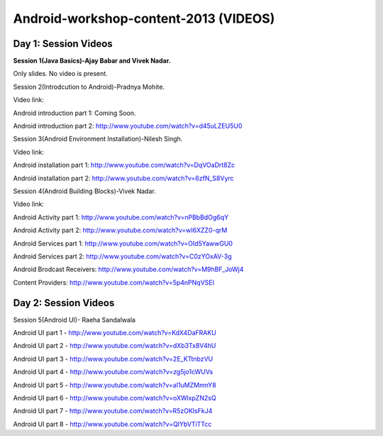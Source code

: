 Android-workshop-content-2013 (VIDEOS)
=============================
Day 1: Session Videos
----------------------



**Session 1(Java Basics)-Ajay Babar and Vivek Nadar.**

Only slides. No video is present.


 
Session 2(Introdcution to Android)-Pradnya Mohite.

Video link:

Android introduction part 1: Coming Soon.

Android introduction part 2: http://www.youtube.com/watch?v=d45uLZEU5U0


Session 3(Android Environment Installation)-Nilesh Singh.

Video link:

Android installation part 1: http://www.youtube.com/watch?v=DqVOaDrt8Zc

Android installation part 2: http://www.youtube.com/watch?v=6zfN_S8Vyrc




Session 4(Android Building Blocks)-Vivek Nadar.

Video link:

Android Activity part 1: http://www.youtube.com/watch?v=nPBbBdOg6qY

Android Activity part 2: http://www.youtube.com/watch?v=wI6XZZ0-qrM

Android Services part 1: http://www.youtube.com/watch?v=OId5YawwGU0

Android Services part 2: http://www.youtube.com/watch?v=C0zYOxAV-3g

Android Brodcast Receivers: http://www.youtube.com/watch?v=M9hBF_JoWj4

Content Providers: http://www.youtube.com/watch?v=5p4nPNqVSEI



Day 2: Session Videos
-----------------------

Session 5(Android UI)- Raeha Sandalwala

Android UI part 1 - http://www.youtube.com/watch?v=KdX4DaFRAKU

Android UI part 2 - http://www.youtube.com/watch?v=dXb3Tx8V4hU

Android UI part 3 - http://www.youtube.com/watch?v=2E_KTtnbzVU

Android UI part 4 - http://www.youtube.com/watch?v=zg5jo1cWUVs

Android UI part 5 - http://www.youtube.com/watch?v=aI1uMZMmnY8

Android UI part 6 - http://www.youtube.com/watch?v=oXWlxpZN2sQ

Android UI part 7 - http://www.youtube.com/watch?v=R5zOKIsFkJ4

Android UI part 8 - http://www.youtube.com/watch?v=QIYbVTiTTcc
